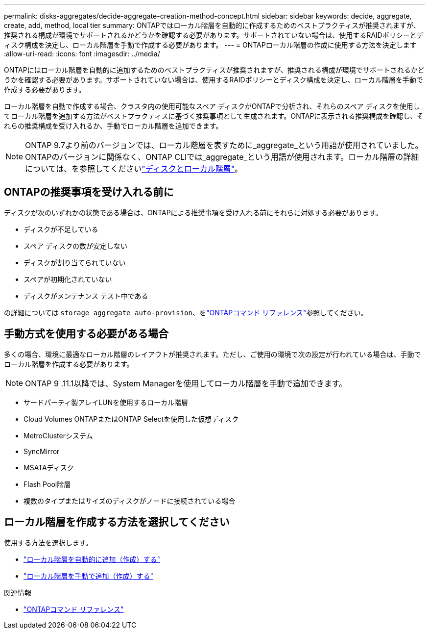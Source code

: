 ---
permalink: disks-aggregates/decide-aggregate-creation-method-concept.html 
sidebar: sidebar 
keywords: decide, aggregate, create, add, method, local tier 
summary: ONTAPではローカル階層を自動的に作成するためのベストプラクティスが推奨されますが、推奨される構成が環境でサポートされるかどうかを確認する必要があります。サポートされていない場合は、使用するRAIDポリシーとディスク構成を決定し、ローカル階層を手動で作成する必要があります。 
---
= ONTAPローカル階層の作成に使用する方法を決定します
:allow-uri-read: 
:icons: font
:imagesdir: ../media/


[role="lead"]
ONTAPにはローカル階層を自動的に追加するためのベストプラクティスが推奨されますが、推奨される構成が環境でサポートされるかどうかを確認する必要があります。サポートされていない場合は、使用するRAIDポリシーとディスク構成を決定し、ローカル階層を手動で作成する必要があります。

ローカル階層を自動で作成する場合、クラスタ内の使用可能なスペア ディスクがONTAPで分析され、それらのスペア ディスクを使用してローカル階層を追加する方法がベストプラクティスに基づく推奨事項として生成されます。ONTAPに表示される推奨構成を確認し、それらの推奨構成を受け入れるか、手動でローカル階層を追加できます。


NOTE: ONTAP 9.7より前のバージョンでは、ローカル階層を表すために_aggregate_という用語が使用されていました。ONTAPのバージョンに関係なく、ONTAP CLIでは_aggregate_という用語が使用されます。ローカル階層の詳細については、を参照してくださいlink:../disks-aggregates/index.html["ディスクとローカル階層"]。



== ONTAPの推奨事項を受け入れる前に

ディスクが次のいずれかの状態である場合は、ONTAPによる推奨事項を受け入れる前にそれらに対処する必要があります。

* ディスクが不足している
* スペア ディスクの数が安定しない
* ディスクが割り当てられていない
* スペアが初期化されていない
* ディスクがメンテナンス テスト中である


の詳細については `storage aggregate auto-provision`、をlink:https://docs.netapp.com/us-en/ontap-cli/storage-aggregate-auto-provision.html["ONTAPコマンド リファレンス"^]参照してください。



== 手動方式を使用する必要がある場合

多くの場合、環境に最適なローカル階層のレイアウトが推奨されます。ただし、ご使用の環境で次の設定が行われている場合は、手動でローカル階層を作成する必要があります。


NOTE: ONTAP 9 .11.1以降では、System Managerを使用してローカル階層を手動で追加できます。

* サードパーティ製アレイLUNを使用するローカル階層
* Cloud Volumes ONTAPまたはONTAP Selectを使用した仮想ディスク
* MetroClusterシステム
* SyncMirror
* MSATAディスク
* Flash Pool階層
* 複数のタイプまたはサイズのディスクがノードに接続されている場合




== ローカル階層を作成する方法を選択してください

使用する方法を選択します。

* link:create-aggregates-auto-provision-task.html["ローカル階層を自動的に追加（作成）する"]
* link:create-aggregates-manual-task.html["ローカル階層を手動で追加（作成）する"]


.関連情報
* https://docs.netapp.com/us-en/ontap-cli["ONTAPコマンド リファレンス"^]

